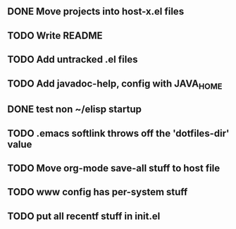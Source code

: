 
** DONE Move projects into host-x.el files
   CLOSED: [2010-03-26 Fri 22:36]
** TODO Write README
** TODO Add untracked .el files
** TODO Add javadoc-help, config with JAVA_HOME
** DONE test non ~/elisp startup
   CLOSED: [2010-03-26 Fri 22:40]
** TODO .emacs softlink throws off the 'dotfiles-dir' value
** TODO Move org-mode save-all stuff to host file
** TODO www config has per-system stuff
** TODO put all recentf stuff in init.el
